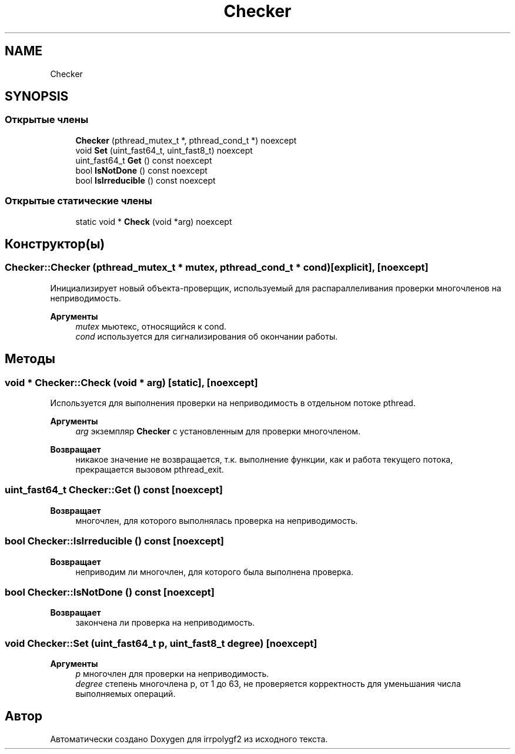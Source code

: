 .TH "Checker" 3 "Вт 8 Окт 2019" "Version 1.0.0" "irrpolygf2" \" -*- nroff -*-
.ad l
.nh
.SH NAME
Checker
.SH SYNOPSIS
.br
.PP
.SS "Открытые члены"

.in +1c
.ti -1c
.RI "\fBChecker\fP (pthread_mutex_t *, pthread_cond_t *) noexcept"
.br
.ti -1c
.RI "void \fBSet\fP (uint_fast64_t, uint_fast8_t) noexcept"
.br
.ti -1c
.RI "uint_fast64_t \fBGet\fP () const noexcept"
.br
.ti -1c
.RI "bool \fBIsNotDone\fP () const noexcept"
.br
.ti -1c
.RI "bool \fBIsIrreducible\fP () const noexcept"
.br
.in -1c
.SS "Открытые статические члены"

.in +1c
.ti -1c
.RI "static void * \fBCheck\fP (void *arg) noexcept"
.br
.in -1c
.SH "Конструктор(ы)"
.PP 
.SS "Checker::Checker (pthread_mutex_t * mutex, pthread_cond_t * cond)\fC [explicit]\fP, \fC [noexcept]\fP"
Инициализирует новый объекта-проверщик, используемый для распараллеливания проверки многочленов на неприводимость\&. 
.PP
\fBАргументы\fP
.RS 4
\fImutex\fP мьютекс, относящийся к cond\&. 
.br
\fIcond\fP используется для сигнализирования об окончании работы\&. 
.RE
.PP

.SH "Методы"
.PP 
.SS "void * Checker::Check (void * arg)\fC [static]\fP, \fC [noexcept]\fP"
Используется для выполнения проверки на неприводимость в отдельном потоке pthread\&. 
.PP
\fBАргументы\fP
.RS 4
\fIarg\fP экземпляр \fBChecker\fP с установленным для проверки многочленом\&. 
.RE
.PP
\fBВозвращает\fP
.RS 4
никакое значение не возвращается, т\&.к\&. выполнение функции, как и работа текущего потока, прекращается вызовом pthread_exit\&. 
.RE
.PP

.SS "uint_fast64_t Checker::Get () const\fC [noexcept]\fP"

.PP
\fBВозвращает\fP
.RS 4
многочлен, для которого выполнялась проверка на неприводимость\&. 
.RE
.PP

.SS "bool Checker::IsIrreducible () const\fC [noexcept]\fP"

.PP
\fBВозвращает\fP
.RS 4
неприводим ли многочлен, для которого была выполнена проверка\&. 
.RE
.PP

.SS "bool Checker::IsNotDone () const\fC [noexcept]\fP"

.PP
\fBВозвращает\fP
.RS 4
закончена ли проверка на неприводимость\&. 
.RE
.PP

.SS "void Checker::Set (uint_fast64_t p, uint_fast8_t degree)\fC [noexcept]\fP"

.PP
\fBАргументы\fP
.RS 4
\fIp\fP многочлен для проверки на неприводимость\&. 
.br
\fIdegree\fP степень многочлена p, от 1 до 63, не проверяется корректность для уменьшания числа выполняемых операций\&. 
.RE
.PP


.SH "Автор"
.PP 
Автоматически создано Doxygen для irrpolygf2 из исходного текста\&.
